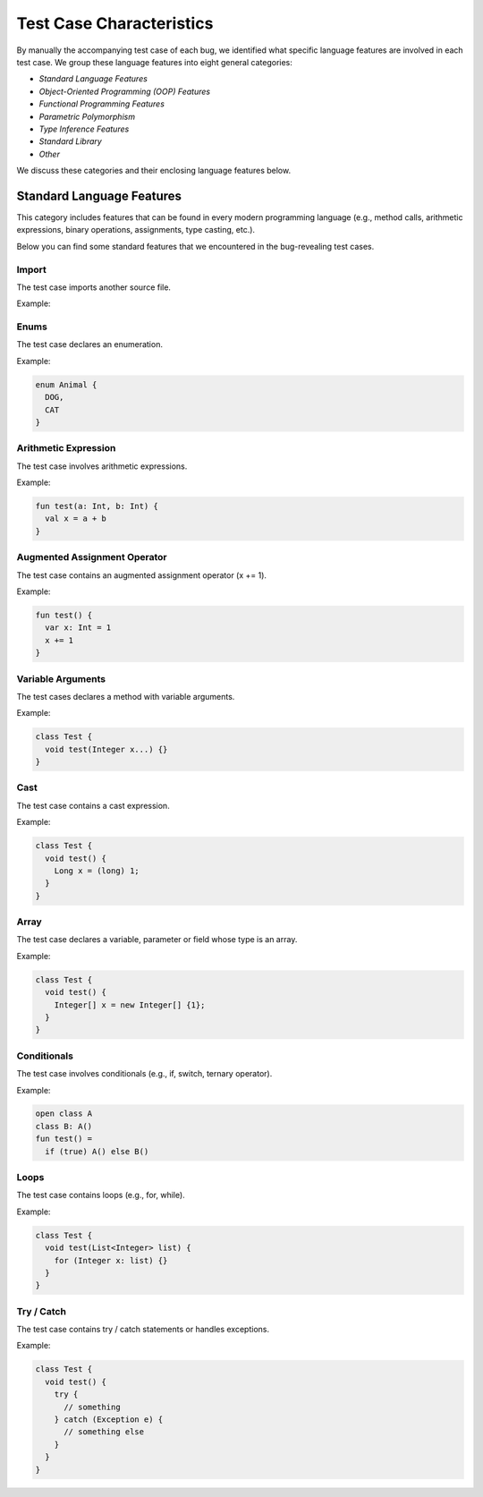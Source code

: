 .. _characteristics:

Test Case Characteristics
=========================

By manually the accompanying
test case of each bug,
we identified what specific language features
are involved in each test case.
We group these language features into
eight general categories:

* *Standard Language Features*
* *Object-Oriented Programming (OOP) Features*
* *Functional Programming Features*
* *Parametric Polymorphism*
* *Type Inference Features*
* *Standard Library*
* *Other*

We discuss these categories and their
enclosing language features below.


Standard Language Features
--------------------------

This category includes features that can be found in every modern
programming language (e.g., method calls, arithmetic expressions, binary
operations, assignments, type casting, etc.).

Below you can find some standard features that
we encountered in the bug-revealing test cases.

Import
^^^^^^


The test case imports another source file.

Example:

.. code-block:: java
  :caption: mypackage/A.java

  class A {}

.. code-block:: java
  :caption: anotherpackage/B.java

  import myprocect.A;

  class B {}


Enums
^^^^^

The test case declares an enumeration.

Example:

.. code-block:: java

  enum Animal {
    DOG,
    CAT
  }


Arithmetic Expression
^^^^^^^^^^^^^^^^^^^^^

The test case involves arithmetic expressions.


Example:

.. code-block:: kotlin

  fun test(a: Int, b: Int) {
    val x = a + b 
  }


Augmented Assignment Operator
^^^^^^^^^^^^^^^^^^^^^^^^^^^^^

The test case contains an augmented assignment operator (x += 1).


Example:

.. code-block:: kotlin

  fun test() {
    var x: Int = 1
    x += 1
  }

Variable Arguments
^^^^^^^^^^^^^^^^^^

The test cases declares a method with variable arguments.

Example:

.. code-block:: java

  class Test {
    void test(Integer x...) {}
  }


Cast
^^^^

The test case contains a cast expression.

Example:

.. code-block:: java

  class Test {
    void test() {
      Long x = (long) 1;
    }
  }


Array
^^^^^

The test case declares a variable, parameter or field whose
type is an array.

Example:

.. code-block:: java

  class Test {
    void test() {
      Integer[] x = new Integer[] {1};
    }
  }

Conditionals
^^^^^^^^^^^^

The test case involves conditionals (e.g., if, switch, ternary operator).

Example:

.. code-block:: kotlin

    open class A
    class B: A()
    fun test() =
      if (true) A() else B()

Loops
^^^^^

The test case contains loops (e.g., for, while).

Example:

.. code-block:: java

    class Test {
      void test(List<Integer> list) {
        for (Integer x: list) {}
      }
    }


Try / Catch
^^^^^^^^^^^

The test case contains try / catch statements or handles exceptions.

Example:

.. code-block:: java

  class Test {
    void test() {
      try {
        // something
      } catch (Exception e) {
        // something else
      }
    }
  }
